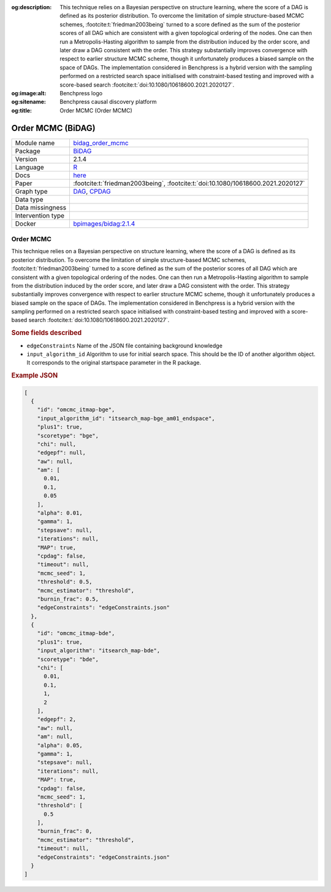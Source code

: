 


:og:description: This technique relies on a Bayesian perspective on structure learning, where the score of a DAG is defined as its posterior distribution. To overcome the limitation of simple structure-based MCMC schemes, :footcite:t:`friedman2003being` turned to a score defined as the sum of the posterior scores of all DAG which are consistent with a given topological ordering of the nodes. One can then run a Metropolis-Hasting algorithm to sample from the distribution induced by the order score, and later draw a DAG consistent with the order. This strategy substantially improves convergence with respect to earlier structure MCMC scheme, though it unfortunately produces a biased sample on the space of DAGs. The implementation considered in Benchpress is a hybrid version with the sampling performed on a restricted search space initialised with constraint-based testing and improved with a score-based search :footcite:t:`doi:10.1080/10618600.2021.2020127`.
:og:image:alt: Benchpress logo
:og:sitename: Benchpress causal discovery platform
:og:title: Order MCMC (Order MCMC)
 
.. meta::
    :title: Order MCMC 
    :description: This technique relies on a Bayesian perspective on structure learning, where the score of a DAG is defined as its posterior distribution. To overcome the limitation of simple structure-based MCMC schemes, :footcite:t:`friedman2003being` turned to a score defined as the sum of the posterior scores of all DAG which are consistent with a given topological ordering of the nodes. One can then run a Metropolis-Hasting algorithm to sample from the distribution induced by the order score, and later draw a DAG consistent with the order. This strategy substantially improves convergence with respect to earlier structure MCMC scheme, though it unfortunately produces a biased sample on the space of DAGs. The implementation considered in Benchpress is a hybrid version with the sampling performed on a restricted search space initialised with constraint-based testing and improved with a score-based search :footcite:t:`doi:10.1080/10618600.2021.2020127`.


.. _bidag_order_mcmc: 

Order MCMC (BiDAG) 
*******************



.. list-table:: 

   * - Module name
     - `bidag_order_mcmc <https://github.com/felixleopoldo/benchpress/tree/master/workflow/rules/structure_learning_algorithms/bidag_order_mcmc>`__
   * - Package
     - `BiDAG <https://cran.r-project.org/web/packages/BiDAG/index.html>`__
   * - Version
     - 2.1.4
   * - Language
     - `R <https://www.r-project.org/>`__
   * - Docs
     - `here <https://cran.r-project.org/web/packages/BiDAG/BiDAG.pdf>`__
   * - Paper
     - :footcite:t:`friedman2003being`, :footcite:t:`doi:10.1080/10618600.2021.2020127`
   * - Graph type
     - `DAG <https://en.wikipedia.org/wiki/Directed_acyclic_graph>`__, `CPDAG <https://search.r-project.org/CRAN/refmans/pcalg/html/dag2cpdag.html>`__
   * - Data type
     - 
   * - Data missingness
     - 
   * - Intervention type
     - 
   * - Docker 
     - `bpimages/bidag:2.1.4 <https://hub.docker.com/r/bpimages/bidag/tags>`__




Order MCMC 
--------------


This technique relies on a Bayesian perspective on structure learning, where the score of a DAG
is defined as its posterior distribution. To overcome the limitation of simple structure-based
MCMC schemes, :footcite:t:`friedman2003being` turned to a score defined as the sum of the
posterior scores of all DAG which are consistent with a given topological ordering of the
nodes. One can then run a Metropolis-Hasting algorithm to sample from the distribution
induced by the order score, and later draw a DAG consistent with the order. This strategy
substantially improves convergence with respect to earlier structure MCMC scheme, though it
unfortunately produces a biased sample on the space of DAGs. The implementation considered
in Benchpress is a hybrid version with the sampling performed on a restricted search space
initialised with constraint-based testing and improved with a score-based search :footcite:t:`doi:10.1080/10618600.2021.2020127`.

.. rubric:: Some fields described 
* ``edgeConstraints`` Name of the JSON file containing background knowledge 
* ``input_algorithm_id`` Algorithm to use for initial search space. This should be the ID of another algorithm object. It corresponds to the original startspace parameter in the R package. 


.. rubric:: Example JSON


.. code-block:: json


    [
      {
        "id": "omcmc_itmap-bge",
        "input_algorithm_id": "itsearch_map-bge_am01_endspace",
        "plus1": true,
        "scoretype": "bge",
        "chi": null,
        "edgepf": null,
        "aw": null,
        "am": [
          0.01,
          0.1,
          0.05
        ],
        "alpha": 0.01,
        "gamma": 1,
        "stepsave": null,
        "iterations": null,
        "MAP": true,
        "cpdag": false,
        "timeout": null,
        "mcmc_seed": 1,
        "threshold": 0.5,
        "mcmc_estimator": "threshold",
        "burnin_frac": 0.5,
        "edgeConstraints": "edgeConstraints.json"
      },
      {
        "id": "omcmc_itmap-bde",
        "plus1": true,
        "input_algorithm": "itsearch_map-bde",
        "scoretype": "bde",
        "chi": [
          0.01,
          0.1,
          1,
          2
        ],
        "edgepf": 2,
        "aw": null,
        "am": null,
        "alpha": 0.05,
        "gamma": 1,
        "stepsave": null,
        "iterations": null,
        "MAP": true,
        "cpdag": false,
        "mcmc_seed": 1,
        "threshold": [
          0.5
        ],
        "burnin_frac": 0,
        "mcmc_estimator": "threshold",
        "timeout": null,
        "edgeConstraints": "edgeConstraints.json"
      }
    ]

.. footbibliography::

